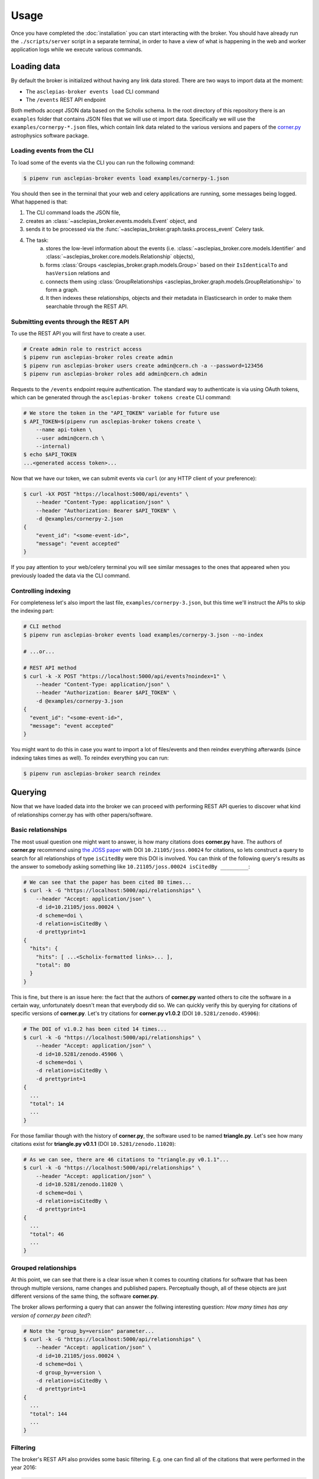 ..
    Copyright (C) 2018 CERN.

    Asclepias Broker is free software; you can redistribute it and/or modify it
    under the terms of the MIT License; see LICENSE file for more details.

Usage
=====

Once you have completed the :doc:`installation` you can start interacting with
the broker. You should have already run the ``./scripts/server`` script in a
separate terminal, in order to have a view of what is happening in the web and
worker application logs while we execute various commands.

Loading data
------------

By default the broker is initialized without having any link data stored. There
are two ways to import data at the moment:

* The ``asclepias-broker events load`` CLI command
* The ``/events`` REST API endpoint

Both methods accept JSON data based on the Scholix schema. In the root
directory of this repository there is an ``examples`` folder that contains JSON
files that we will use ot import data. Specifically we will use the
``examples/cornerpy-*.json`` files, which contain link data related to the
various versions and papers of the `corner.py <https://corner.readthedocs.io>`_
astrophysics software package.

Loading events from the CLI
~~~~~~~~~~~~~~~~~~~~~~~~~~~

To load some of the events via the CLI you can run the following command:

.. code-block:: shell

    $ pipenv run asclepias-broker events load examples/cornerpy-1.json

You should then see in the terminal that your web and celery applications are
running, some messages being logged. What happened is that:

1. The CLI command loads the JSON file,
2. creates an :class:`~asclepias_broker.events.models.Event` object, and
3. sends it to be processed via the
   :func:`~asclepias_broker.graph.tasks.process_event` Celery task.
4. The task:
    a. stores the low-level information about the events (i.e.
       :class:`~asclepias_broker.core.models.Identifier` and
       :class:`~asclepias_broker.core.models.Relationship` objects),
    b. forms :class:`Groups <asclepias_broker.graph.models.Group>` based on
       their ``IsIdenticalTo`` and ``hasVersion`` relations and
    c. connects them using
       :class:`GroupRelationships <asclepias_broker.graph.models.GroupRelationship>`
       to form a graph.
    d. It then indexes these relationships, objects and their metadata in
       Elasticsearch in order to make them searchable through the REST API.

Submitting events through the REST API
~~~~~~~~~~~~~~~~~~~~~~~~~~~~~~~~~~~~~~

To use the REST API you will first have to create a user.

.. code-block:: shell

    # Create admin role to restrict access
    $ pipenv run asclepias-broker roles create admin
    $ pipenv run asclepias-broker users create admin@cern.ch -a --password=123456
    $ pipenv run asclepias-broker roles add admin@cern.ch admin

Requests to the ``/events`` endpoint require authentication. The standard way
to authenticate is via using OAuth tokens, which can be generated through the
``asclepias-broker tokens create`` CLI command:

.. code-block:: shell

    # We store the token in the "API_TOKEN" variable for future use
    $ API_TOKEN=$(pipenv run asclepias-broker tokens create \
        --name api-token \
        --user admin@cern.ch \
        --internal)
    $ echo $API_TOKEN
    ...<generated access token>...

Now that we have our token, we can submit events via ``curl`` (or any HTTP
client of your preference):

.. code-block:: shell

    $ curl -kX POST "https://localhost:5000/api/events" \
        --header "Content-Type: application/json" \
        --header "Authorization: Bearer $API_TOKEN" \
        -d @examples/cornerpy-2.json
    {
        "event_id": "<some-event-id>",
        "message": "event accepted"
    }

If you pay attention to your web/celery terminal you will see similar messages
to the ones that appeared when you previously loaded the data via the CLI
command.

Controlling indexing
~~~~~~~~~~~~~~~~~~~~

For completeness let's also import the last file, ``examples/cornerpy-3.json``,
but this time we'll instruct the APIs to skip the indexing part:

.. code-block:: shell

    # CLI method
    $ pipenv run asclepias-broker events load examples/cornerpy-3.json --no-index

    # ...or...

    # REST API method
    $ curl -k -X POST "https://localhost:5000/api/events?noindex=1" \
        --header "Content-Type: application/json" \
        --header "Authorization: Bearer $API_TOKEN" \
        -d @examples/cornerpy-3.json
    {
      "event_id": "<some-event-id>",
      "message": "event accepted"
    }

You might want to do this in case you want to import a lot of files/events and
then reindex everything afterwards (since indexing takes times as well). To
reindex everything you can run:

.. code-block:: shell

    $ pipenv run asclepias-broker search reindex

Querying
--------

Now that we have loaded data into the broker we can proceed with performing
REST API queries to discover what kind of relationships corner.py has with
other papers/software.

Basic relationships
~~~~~~~~~~~~~~~~~~~

The most usual question one might want to answer, is how many citations does
**corner.py** have. The authors of **corner.py** recommend using `the JOSS
paper <http://dx.doi.org/10.21105/joss.00024>`_ with DOI
``10.21105/joss.00024`` for citations, so lets construct a query to search for
all relationships of type ``isCitedBy`` were this DOI is involved. You can
think of the following query's results as the answer to somebody asking
something like ``10.21105/joss.00024 isCitedBy _________``:

.. code-block:: shell

    # We can see that the paper has been cited 80 times...
    $ curl -k -G "https://localhost:5000/api/relationships" \
        --header "Accept: application/json" \
        -d id=10.21105/joss.00024 \
        -d scheme=doi \
        -d relation=isCitedBy \
        -d prettyprint=1
    {
      "hits": {
        "hits": [ ...<Scholix-formatted links>... ],
        "total": 80
      }
    }

This is fine, but there is an issue here: the fact that the authors of
**corner.py** wanted others to cite the software in a certain way,
unfortunately doesn't mean that everybody did so. We can quickly verify this by
querying for citations of specific versions of **corner.py**. Let's try
citations for **corner.py v1.0.2** (DOI ``10.5281/zenodo.45906``):

.. code-block:: shell

    # The DOI of v1.0.2 has been cited 14 times...
    $ curl -k -G "https://localhost:5000/api/relationships" \
        --header "Accept: application/json" \
        -d id=10.5281/zenodo.45906 \
        -d scheme=doi \
        -d relation=isCitedBy \
        -d prettyprint=1
    {
      ...
      "total": 14
      ...
    }

For those familiar though with the history of **corner.py**, the software used
to be named **triangle.py**. Let's see how many citations exist for
**triangle.py v0.1.1** (DOI ``10.5281/zenodo.11020``):

.. code-block:: shell

    # As we can see, there are 46 citations to "triangle.py v0.1.1"...
    $ curl -k -G "https://localhost:5000/api/relationships" \
        --header "Accept: application/json" \
        -d id=10.5281/zenodo.11020 \
        -d scheme=doi \
        -d relation=isCitedBy \
        -d prettyprint=1
    {
      ...
      "total": 46
      ...
    }

Grouped relationships
~~~~~~~~~~~~~~~~~~~~~

At this point, we can see that there is a clear issue when it comes to counting
citations for software that has been through multiple versions, name changes
and published papers. Perceptually though, all of these objects are just
different versions of the same thing, the software **corner.py**.

The broker allows performing a query that can answer the follwing interesting
question: *How many times has any version of corner.py been cited?*:

.. code-block:: shell

    # Note the "group_by=version" parameter...
    $ curl -k -G "https://localhost:5000/api/relationships" \
        --header "Accept: application/json" \
        -d id=10.21105/joss.00024 \
        -d scheme=doi \
        -d group_by=version \
        -d relation=isCitedBy \
        -d prettyprint=1
    {
      ...
      "total": 144
      ...
    }

Filtering
~~~~~~~~~

The broker's REST API also provides some basic filtering. E.g. one can find
all of the citations that were performed in the year 2016:

.. code-block:: shell

    # Note the "from" and "to" parameters...
    $ curl -k -G "https://localhost:5000/api/relationships" \
        --header "Accept: application/json" \
        -d id=10.21105/joss.00024 \
        -d scheme=doi \
        -d group_by=version \
        -d relation=isCitedBy \
        -d from="2016-01-01" -d to="2016-12-31" \
        -d prettyprint=1
    {
      ...
      "total": 50
      ...
    }
